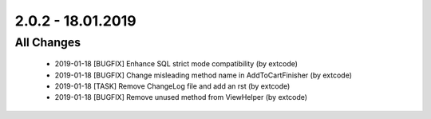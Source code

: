 .. ==================================================
.. FOR YOUR INFORMATION
.. --------------------------------------------------
.. -*- coding: utf-8 -*- with BOM.

2.0.2 - 18.01.2019
==================

All Changes
-----------

   - 2019-01-18 [BUGFIX] Enhance SQL strict mode compatibility (by extcode)
   - 2019-01-18 [BUGFIX] Change misleading method name in AddToCartFinisher (by extcode)
   - 2019-01-18 [TASK] Remove ChangeLog file and add an rst (by extcode)
   - 2019-01-18 [BUGFIX] Remove unused method from ViewHelper (by extcode)
